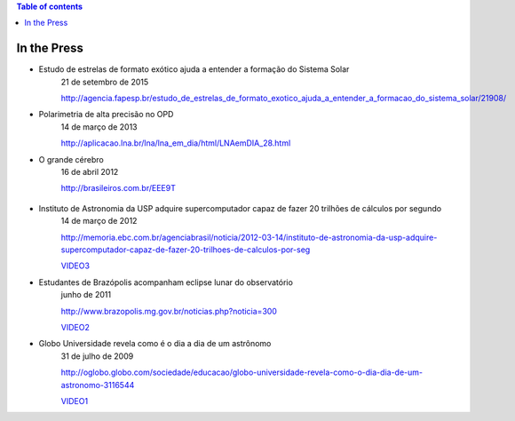 .. contents:: Table of contents

In the Press
###############

- Estudo de estrelas de formato exótico ajuda a entender a formação do Sistema Solar
    21 de setembro de 2015

    http://agencia.fapesp.br/estudo_de_estrelas_de_formato_exotico_ajuda_a_entender_a_formacao_do_sistema_solar/21908/

- Polarimetria de alta precisão no OPD
    14 de março de 2013

    http://aplicacao.lna.br/lna/lna_em_dia/html/LNAemDIA_28.html

- O grande cérebro
    16 de abril 2012
    
    http://brasileiros.com.br/EEE9T

    .. figure:: figs/inthepress_capaBras.jpg
        :width: 240
        
- Instituto de Astronomia da USP adquire supercomputador capaz de fazer 20 trilhões de cálculos por segundo
    14 de março de 2012

    http://memoria.ebc.com.br/agenciabrasil/noticia/2012-03-14/instituto-de-astronomia-da-usp-adquire-supercomputador-capaz-de-fazer-20-trilhoes-de-calculos-por-seg
    
    `VIDEO3`_ 
    
- Estudantes de Brazópolis acompanham eclipse lunar do observatório
    junho de 2011

    http://www.brazopolis.mg.gov.br/noticias.php?noticia=300
    
    `VIDEO2`_ 

- Globo Universidade revela como é o dia a dia de um astrônomo
    31 de julho de 2009

    http://oglobo.globo.com/sociedade/educacao/globo-universidade-revela-como-o-dia-dia-de-um-astronomo-3116544

    `VIDEO1`_


.. _VIDEO3: movs/inthepress_33_O_Futuro_E_Agora_Super_Computador.flv
.. _VIDEO2: movs/inthepress_Gravacao_Brasopolis_eclipse.mp4
.. _VIDEO1: movs/inthepress_GloboUni.mp4

